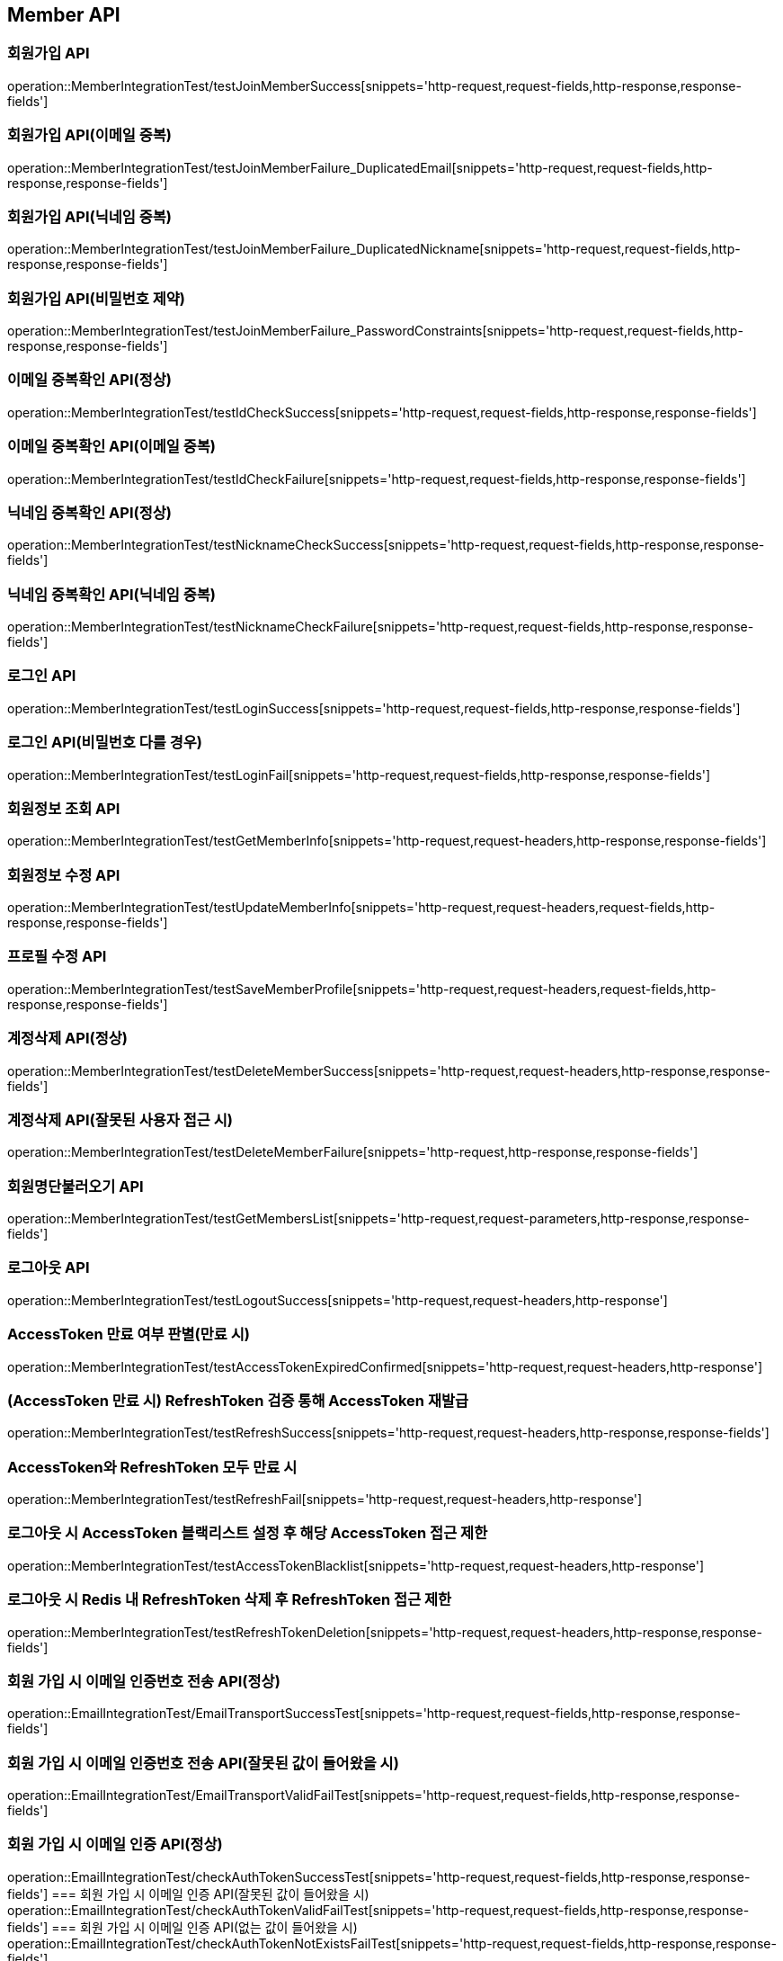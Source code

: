 [[Member-API]]
== Member API


[[회원가입-API]]
=== 회원가입 API
operation::MemberIntegrationTest/testJoinMemberSuccess[snippets='http-request,request-fields,http-response,response-fields']

=== 회원가입 API(이메일 중복)
operation::MemberIntegrationTest/testJoinMemberFailure_DuplicatedEmail[snippets='http-request,request-fields,http-response,response-fields']

=== 회원가입 API(닉네임 중복)
operation::MemberIntegrationTest/testJoinMemberFailure_DuplicatedNickname[snippets='http-request,request-fields,http-response,response-fields']

=== 회원가입 API(비밀번호 제약)
operation::MemberIntegrationTest/testJoinMemberFailure_PasswordConstraints[snippets='http-request,request-fields,http-response,response-fields']

[[중복확인-API]]

=== 이메일 중복확인 API(정상)
operation::MemberIntegrationTest/testIdCheckSuccess[snippets='http-request,request-fields,http-response,response-fields']

=== 이메일 중복확인 API(이메일 중복)
operation::MemberIntegrationTest/testIdCheckFailure[snippets='http-request,request-fields,http-response,response-fields']

=== 닉네임 중복확인 API(정상)
operation::MemberIntegrationTest/testNicknameCheckSuccess[snippets='http-request,request-fields,http-response,response-fields']

=== 닉네임 중복확인 API(닉네임 중복)
operation::MemberIntegrationTest/testNicknameCheckFailure[snippets='http-request,request-fields,http-response,response-fields']

[[로그인-API]]

=== 로그인 API
operation::MemberIntegrationTest/testLoginSuccess[snippets='http-request,request-fields,http-response,response-fields']

=== 로그인 API(비밀번호 다를 경우)
operation::MemberIntegrationTest/testLoginFail[snippets='http-request,request-fields,http-response,response-fields']

[[회원정보-API]]

=== 회원정보 조회 API
operation::MemberIntegrationTest/testGetMemberInfo[snippets='http-request,request-headers,http-response,response-fields']

=== 회원정보 수정 API
operation::MemberIntegrationTest/testUpdateMemberInfo[snippets='http-request,request-headers,request-fields,http-response,response-fields']

=== 프로필 수정 API
operation::MemberIntegrationTest/testSaveMemberProfile[snippets='http-request,request-headers,request-fields,http-response,response-fields']

[[계정삭제-API]]

=== 계정삭제 API(정상)
operation::MemberIntegrationTest/testDeleteMemberSuccess[snippets='http-request,request-headers,http-response,response-fields']

=== 계정삭제 API(잘못된 사용자 접근 시)
operation::MemberIntegrationTest/testDeleteMemberFailure[snippets='http-request,http-response,response-fields']

[[회원명단불러오기-API]]

=== 회원명단불러오기 API
operation::MemberIntegrationTest/testGetMembersList[snippets='http-request,request-parameters,http-response,response-fields']

[[로그아웃-API]]

=== 로그아웃 API
operation::MemberIntegrationTest/testLogoutSuccess[snippets='http-request,request-headers,http-response']

[[JwtToken검증-API]]

=== AccessToken 만료 여부 판별(만료 시)
operation::MemberIntegrationTest/testAccessTokenExpiredConfirmed[snippets='http-request,request-headers,http-response']

=== (AccessToken 만료 시) RefreshToken 검증 통해 AccessToken 재발급
operation::MemberIntegrationTest/testRefreshSuccess[snippets='http-request,request-headers,http-response,response-fields']

=== AccessToken와 RefreshToken 모두 만료 시
operation::MemberIntegrationTest/testRefreshFail[snippets='http-request,request-headers,http-response']

=== 로그아웃 시 AccessToken 블랙리스트 설정 후 해당 AccessToken 접근 제한
operation::MemberIntegrationTest/testAccessTokenBlacklist[snippets='http-request,request-headers,http-response']

=== 로그아웃 시 Redis 내 RefreshToken 삭제 후 RefreshToken 접근 제한
operation::MemberIntegrationTest/testRefreshTokenDeletion[snippets='http-request,request-headers,http-response,response-fields']

[[이메일-전송-API]]

=== 회원 가입 시 이메일 인증번호 전송 API(정상)
operation::EmailIntegrationTest/EmailTransportSuccessTest[snippets='http-request,request-fields,http-response,response-fields']

=== 회원 가입 시 이메일 인증번호 전송 API(잘못된 값이 들어왔을 시)
operation::EmailIntegrationTest/EmailTransportValidFailTest[snippets='http-request,request-fields,http-response,response-fields']


=== 회원 가입 시 이메일 인증 API(정상)
operation::EmailIntegrationTest/checkAuthTokenSuccessTest[snippets='http-request,request-fields,http-response,response-fields']
=== 회원 가입 시 이메일 인증 API(잘못된 값이 들어왔을 시)
operation::EmailIntegrationTest/checkAuthTokenValidFailTest[snippets='http-request,request-fields,http-response,response-fields']
=== 회원 가입 시 이메일 인증 API(없는 값이 들어왔을 시)
operation::EmailIntegrationTest/checkAuthTokenNotExistsFailTest[snippets='http-request,request-fields,http-response,response-fields']

[[게스트-토큰-API]]
=== 게스트 토큰 발급
operation::MemberIntegrationTest/testGuestTokenIssue[snippets='http-request,http-response,response-fields']

=== 게스트 토큰으로 회원 정보 조회 접근 시 실패
operation::MemberIntegrationTest/testGuestTokenForbiddenAccessFailure[snippets='http-request,request-headers,http-response']

[[닉네임-조회-API]]
=== 회원 닉네임 조회
operation::MemberIntegrationTest/testGetGuestNickName[snippets='http-request,request-parameters,http-response,response-fields']

=== 게스트 닉네임 조회
operation::MemberIntegrationTest/testGetGuestNickName[snippets='http-request,request-parameters,http-response,response-fields']

[[프로필-수정-API]]
=== 프로필 수정
operation::MemberIntegrationTest/testSaveMemberProfile[snippets='http-request,request-headers,request-fields,http-response,response-fields']

[[비밀번호-변경-API]]
=== 비밀번호 변경 시 회원 이메일 찾기 및 이메일 전송(정상)
operation::MemberIntegrationTest/testFindMemberEmailAndTransportEmailSuccess[snippets='http-request,request-fields,http-response,response-fields']

=== 비밀번호 변경 시 회원 이메일 찾기(없는 이메일)
operation::MemberIntegrationTest/testFindMemberEmailFailure[snippets='http-request,request-fields,http-response,response-fields']

=== 비밀번호 확인 인증코드 검증 테스트
operation::MemberIntegrationTest/testCheckAuthTokenSuccess[snippets='http-request,request-fields,http-response,response-fields']

=== 비밀번호 변경 테스트(정상)
operation::MemberIntegrationTest/testModifyPasswordSuccess[snippets='http-request,request-fields,http-response,response-fields']

=== 비밀번호 변경 테스트(없는 회원)
operation::MemberIntegrationTest/testWhenNotExistMember_ThenModifyPasswordFailure[snippets='http-request,request-fields,http-response,response-fields']

=== 비밀번호 변경 테스트(서로 다른 패스워드)
operation::MemberIntegrationTest/testWhenNotExistMember_ThenModifyPasswordFailure[snippets='http-request,request-fields,http-response,response-fields']
